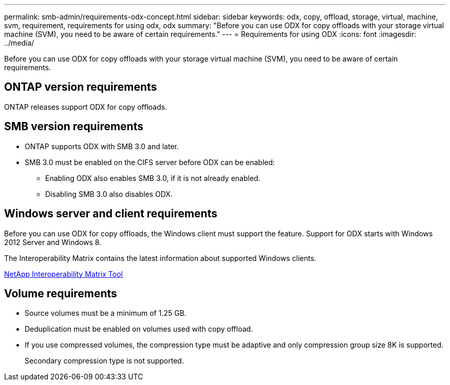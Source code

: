 ---
permalink: smb-admin/requirements-odx-concept.html
sidebar: sidebar
keywords: odx, copy, offload, storage, virtual, machine, svm, requirement, requirements for using odx, odx
summary: "Before you can use ODX for copy offloads with your storage virtual machine (SVM), you need to be aware of certain requirements."
---
= Requirements for using ODX
:icons: font
:imagesdir: ../media/

[.lead]
Before you can use ODX for copy offloads with your storage virtual machine (SVM), you need to be aware of certain requirements.

== ONTAP version requirements

ONTAP releases support ODX for copy offloads.

== SMB version requirements

* ONTAP supports ODX with SMB 3.0 and later.
* SMB 3.0 must be enabled on the CIFS server before ODX can be enabled:
 ** Enabling ODX also enables SMB 3.0, if it is not already enabled.
 ** Disabling SMB 3.0 also disables ODX.

== Windows server and client requirements

Before you can use ODX for copy offloads, the Windows client must support the feature. Support for ODX starts with Windows 2012 Server and Windows 8.

The Interoperability Matrix contains the latest information about supported Windows clients.

https://mysupport.netapp.com/matrix[NetApp Interoperability Matrix Tool^]

== Volume requirements

* Source volumes must be a minimum of 1.25 GB.
* Deduplication must be enabled on volumes used with copy offload.
* If you use compressed volumes, the compression type must be adaptive and only compression group size 8K is supported.
+
Secondary compression type is not supported.
